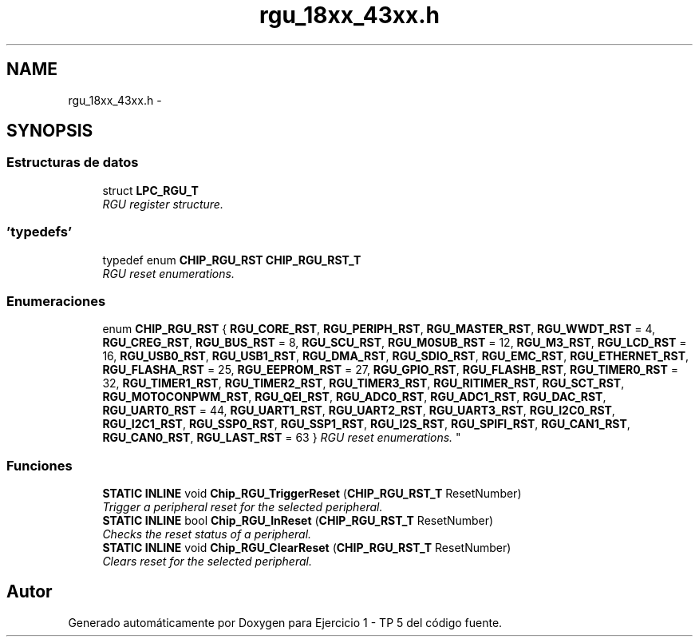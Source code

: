.TH "rgu_18xx_43xx.h" 3 "Viernes, 14 de Septiembre de 2018" "Ejercicio 1 - TP 5" \" -*- nroff -*-
.ad l
.nh
.SH NAME
rgu_18xx_43xx.h \- 
.SH SYNOPSIS
.br
.PP
.SS "Estructuras de datos"

.in +1c
.ti -1c
.RI "struct \fBLPC_RGU_T\fP"
.br
.RI "\fIRGU register structure\&. \fP"
.in -1c
.SS "'typedefs'"

.in +1c
.ti -1c
.RI "typedef enum \fBCHIP_RGU_RST\fP \fBCHIP_RGU_RST_T\fP"
.br
.RI "\fIRGU reset enumerations\&. \fP"
.in -1c
.SS "Enumeraciones"

.in +1c
.ti -1c
.RI "enum \fBCHIP_RGU_RST\fP { \fBRGU_CORE_RST\fP, \fBRGU_PERIPH_RST\fP, \fBRGU_MASTER_RST\fP, \fBRGU_WWDT_RST\fP = 4, \fBRGU_CREG_RST\fP, \fBRGU_BUS_RST\fP = 8, \fBRGU_SCU_RST\fP, \fBRGU_M0SUB_RST\fP = 12, \fBRGU_M3_RST\fP, \fBRGU_LCD_RST\fP = 16, \fBRGU_USB0_RST\fP, \fBRGU_USB1_RST\fP, \fBRGU_DMA_RST\fP, \fBRGU_SDIO_RST\fP, \fBRGU_EMC_RST\fP, \fBRGU_ETHERNET_RST\fP, \fBRGU_FLASHA_RST\fP = 25, \fBRGU_EEPROM_RST\fP = 27, \fBRGU_GPIO_RST\fP, \fBRGU_FLASHB_RST\fP, \fBRGU_TIMER0_RST\fP = 32, \fBRGU_TIMER1_RST\fP, \fBRGU_TIMER2_RST\fP, \fBRGU_TIMER3_RST\fP, \fBRGU_RITIMER_RST\fP, \fBRGU_SCT_RST\fP, \fBRGU_MOTOCONPWM_RST\fP, \fBRGU_QEI_RST\fP, \fBRGU_ADC0_RST\fP, \fBRGU_ADC1_RST\fP, \fBRGU_DAC_RST\fP, \fBRGU_UART0_RST\fP = 44, \fBRGU_UART1_RST\fP, \fBRGU_UART2_RST\fP, \fBRGU_UART3_RST\fP, \fBRGU_I2C0_RST\fP, \fBRGU_I2C1_RST\fP, \fBRGU_SSP0_RST\fP, \fBRGU_SSP1_RST\fP, \fBRGU_I2S_RST\fP, \fBRGU_SPIFI_RST\fP, \fBRGU_CAN1_RST\fP, \fBRGU_CAN0_RST\fP, \fBRGU_LAST_RST\fP = 63 }
.RI "\fIRGU reset enumerations\&. \fP""
.br
.in -1c
.SS "Funciones"

.in +1c
.ti -1c
.RI "\fBSTATIC\fP \fBINLINE\fP void \fBChip_RGU_TriggerReset\fP (\fBCHIP_RGU_RST_T\fP ResetNumber)"
.br
.RI "\fITrigger a peripheral reset for the selected peripheral\&. \fP"
.ti -1c
.RI "\fBSTATIC\fP \fBINLINE\fP bool \fBChip_RGU_InReset\fP (\fBCHIP_RGU_RST_T\fP ResetNumber)"
.br
.RI "\fIChecks the reset status of a peripheral\&. \fP"
.ti -1c
.RI "\fBSTATIC\fP \fBINLINE\fP void \fBChip_RGU_ClearReset\fP (\fBCHIP_RGU_RST_T\fP ResetNumber)"
.br
.RI "\fIClears reset for the selected peripheral\&. \fP"
.in -1c
.SH "Autor"
.PP 
Generado automáticamente por Doxygen para Ejercicio 1 - TP 5 del código fuente\&.
